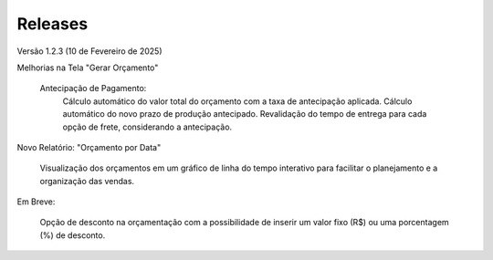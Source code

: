 .. _releases:

Releases
===================================

Versão 1.2.3 (10 de Fevereiro de 2025)

Melhorias na Tela "Gerar Orçamento"

    Antecipação de Pagamento:
        Cálculo automático do valor total do orçamento com a taxa de antecipação aplicada.
        Cálculo automático do novo prazo de produção antecipado.
        Revalidação do tempo de entrega para cada opção de frete, considerando a antecipação.

Novo Relatório: "Orçamento por Data"

    Visualização dos orçamentos em um gráfico de linha do tempo interativo para facilitar o planejamento e a organização das vendas.

Em Breve:

    Opção de desconto na orçamentação com a possibilidade de inserir um valor fixo (R$) ou uma porcentagem (%) de desconto.